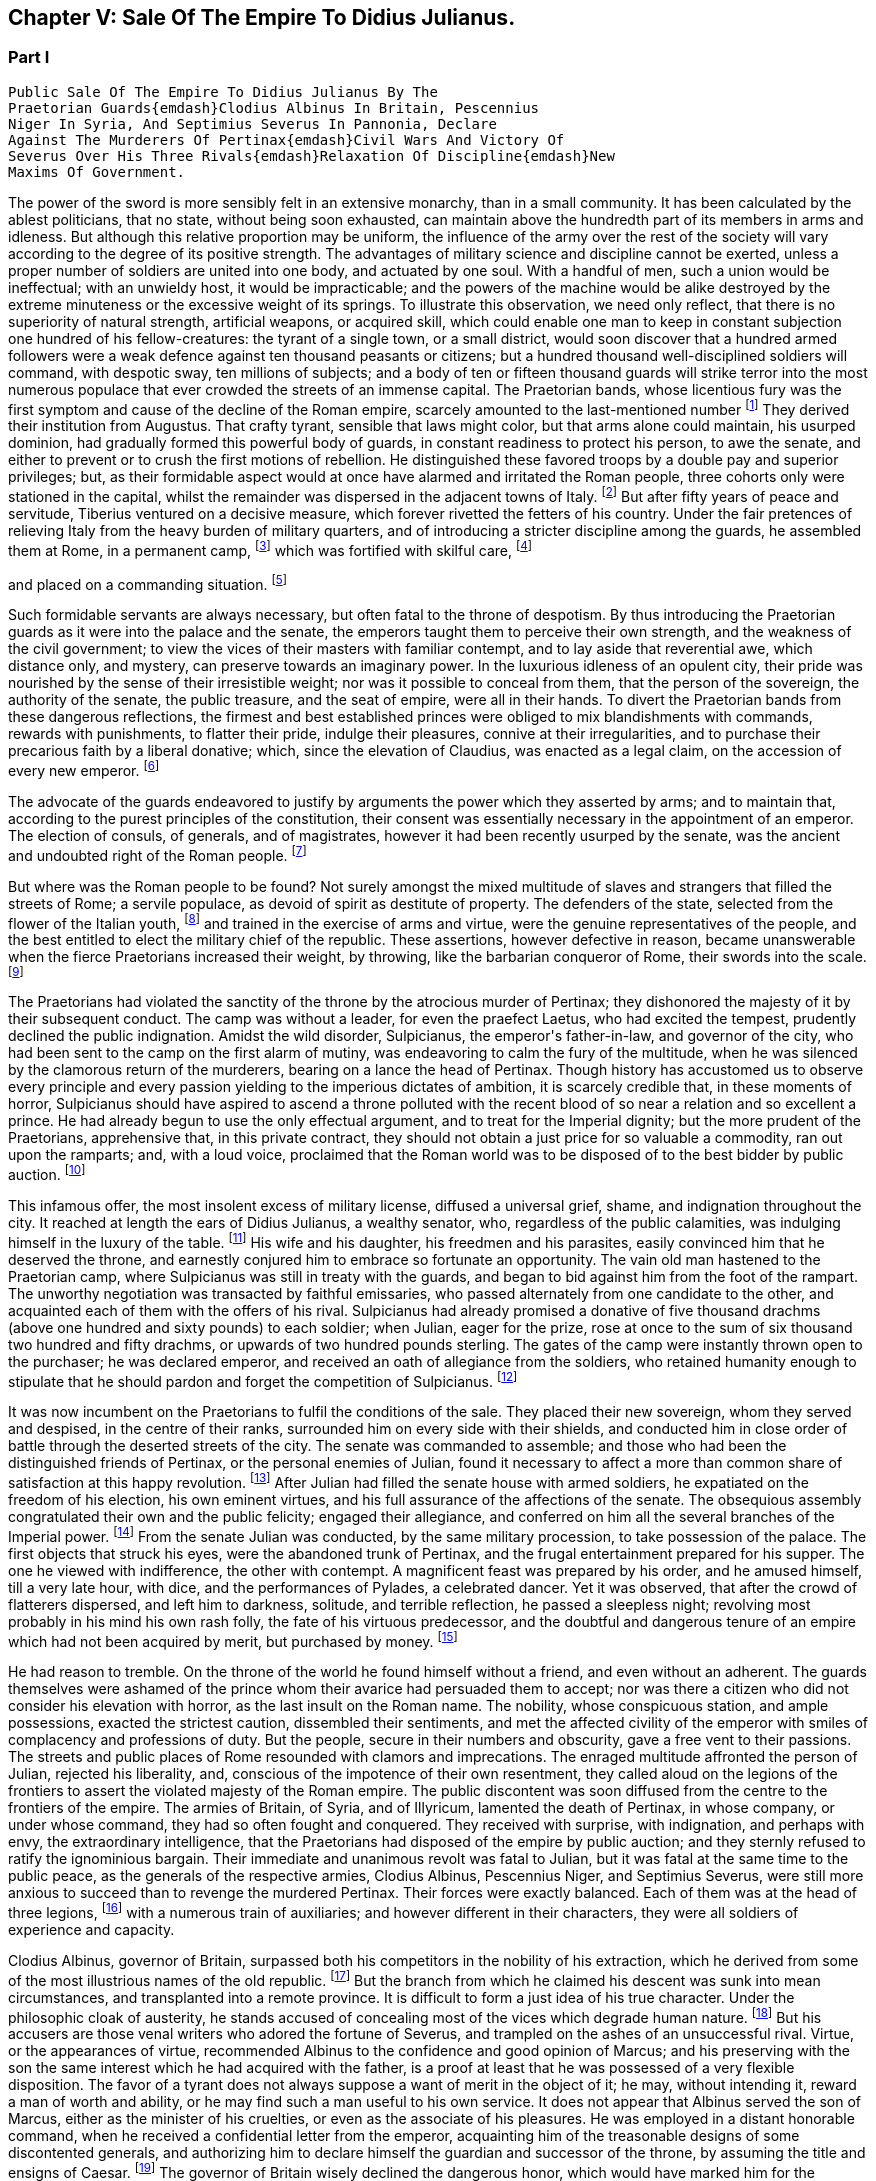 == Chapter V: Sale Of The Empire To Didius Julianus.


=== Part I

     Public Sale Of The Empire To Didius Julianus By The
     Praetorian Guards{emdash}Clodius Albinus In Britain, Pescennius
     Niger In Syria, And Septimius Severus In Pannonia, Declare
     Against The Murderers Of Pertinax{emdash}Civil Wars And Victory Of
     Severus Over His Three Rivals{emdash}Relaxation Of Discipline{emdash}New
     Maxims Of Government.

The power of the sword is more sensibly felt in an extensive monarchy,
than in a small community. It has been calculated by the ablest
politicians, that no state, without being soon exhausted, can maintain
above the hundredth part of its members in arms and idleness. But
although this relative proportion may be uniform, the influence of the
army over the rest of the society will vary according to the degree of
its positive strength. The advantages of military science and discipline
cannot be exerted, unless a proper number of soldiers are united into
one body, and actuated by one soul. With a handful of men, such a union
would be ineffectual; with an unwieldy host, it would be impracticable;
and the powers of the machine would be alike destroyed by the extreme
minuteness or the excessive weight of its springs. To illustrate this
observation, we need only reflect, that there is no superiority of
natural strength, artificial weapons, or acquired skill, which could
enable one man to keep in constant subjection one hundred of his
fellow-creatures: the tyrant of a single town, or a small district,
would soon discover that a hundred armed followers were a weak defence
against ten thousand peasants or citizens; but a hundred thousand
well-disciplined soldiers will command, with despotic sway, ten millions
of subjects; and a body of ten or fifteen thousand guards will strike
terror into the most numerous populace that ever crowded the streets of
an immense capital. The Praetorian bands, whose licentious fury was the
first symptom and cause of the decline of the Roman empire, scarcely
amounted to the last-mentioned number footnote:[They were originally nine or ten thousand men, (for Tacitus
and son are not agreed upon the subject,) divided into as many cohorts.
Vitellius increased them to sixteen thousand, and as far as we can learn
from inscriptions, they never afterwards sunk much below that number.
See Lipsius de magnitudine Romana, i. 4.]
They derived their institution
from Augustus. That crafty tyrant, sensible that laws might color, but
that arms alone could maintain, his usurped dominion, had gradually
formed this powerful body of guards, in constant readiness to protect
his person, to awe the senate, and either to prevent or to crush the
first motions of rebellion. He distinguished these favored troops by
a double pay and superior privileges; but, as their formidable aspect
would at once have alarmed and irritated the Roman people, three cohorts
only were stationed in the capital, whilst the remainder was dispersed
in the adjacent towns of Italy. footnote:[Sueton. in August. c. 49.]
But after fifty years of peace
and servitude, Tiberius ventured on a decisive measure, which forever
rivetted the fetters of his country. Under the fair pretences of
relieving Italy from the heavy burden of military quarters, and of
introducing a stricter discipline among the guards, he assembled them at
Rome, in a permanent camp, footnote:[Tacit. Annal. iv. 2. Sueton. in Tiber. c. 37. Dion Cassius,
l. lvii. p. 867.]
which was fortified with skilful care, footnote:[In the civil war between Vitellius and Vespasian, the
Praetorian camp was attacked and defended with all the machines used in
the siege of the best fortified cities. Tacit. Hist. iii. 84.]

and placed on a commanding situation. footnote:[Close to the walls of the city, on the broad summit of the
Quirinal and Viminal hills. See Nardini Roma Antica, p. 174. Donatus de
Roma Antiqua, p. 46. * Note: Not on both these hills: neither Donatus
nor Nardini justify this position. (Whitaker{apos}s Review. p. 13.) At the
northern extremity of this hill (the Viminal) are some considerable
remains of a walled enclosure which bears all the appearance of a Roman
camp, and therefore is generally thought to correspond with the Castra
Praetoria. Cramer{apos}s Italy 390.{emdash}M.]












Such formidable servants are always necessary, but often
fatal to the throne of despotism. By thus introducing the Praetorian
guards as it were into the palace and the senate, the emperors taught
them to perceive their own strength, and the weakness of the civil
government; to view the vices of their masters with familiar contempt,
and to lay aside that reverential awe, which distance only, and mystery,
can preserve towards an imaginary power. In the luxurious idleness of
an opulent city, their pride was nourished by the sense of their
irresistible weight; nor was it possible to conceal from them, that
the person of the sovereign, the authority of the senate, the public
treasure, and the seat of empire, were all in their hands. To divert the
Praetorian bands from these dangerous reflections, the firmest and best
established princes were obliged to mix blandishments with commands,
rewards with punishments, to flatter their pride, indulge their
pleasures, connive at their irregularities, and to purchase their
precarious faith by a liberal donative; which, since the elevation of
Claudius, was enacted as a legal claim, on the accession of every new
emperor. footnote:[Claudius, raised by the soldiers to the empire, was the
first who gave a donative. He gave quina dena, 120l. (Sueton. in Claud.
c. 10: ) when Marcus, with his colleague Lucius Versus, took quiet
possession of the throne, he gave vicena, 160l. to each of the guards.
Hist. August. p. 25, (Dion, l. lxxiii. p. 1231.) We may form some idea
of the amount of these sums, by Hadrian{apos}s complaint that the promotion
of a Caesar had cost him ter millies, two millions and a half sterling.]




The advocate of the guards endeavored to justify by arguments the power
which they asserted by arms; and to maintain that, according to the
purest principles of the constitution, their consent was essentially
necessary in the appointment of an emperor. The election of consuls, of
generals, and of magistrates, however it had been recently usurped by
the senate, was the ancient and undoubted right of the Roman people. footnote:[Cicero de Legibus, iii. 3. The first book of Livy, and the
second of Dionysius of Halicarnassus, show the authority of the people,
even in the election of the kings.]

But where was the Roman people to be found? Not surely amongst the mixed
multitude of slaves and strangers that filled the streets of Rome; a
servile populace, as devoid of spirit as destitute of property. The
defenders of the state, selected from the flower of the Italian youth,
footnote:[They were originally recruited in Latium, Etruria, and the
old colonies, (Tacit. Annal. iv. 5.) The emperor Otho compliments
their vanity with the flattering titles of Italiae, Alumni, Romana were
juventus. Tacit. Hist. i. 84.]
and trained in the exercise of arms and virtue, were the genuine
representatives of the people, and the best entitled to elect the
military chief of the republic. These assertions, however defective in
reason, became unanswerable when the fierce Praetorians increased their
weight, by throwing, like the barbarian conqueror of Rome, their swords
into the scale. footnote:[In the siege of Rome by the Gauls. See Livy, v. 48.
Plutarch. in Camill. p. 143.]








The Praetorians had violated the sanctity of the throne by the atrocious
murder of Pertinax; they dishonored the majesty of it by their
subsequent conduct. The camp was without a leader, for even the praefect
Laetus, who had excited the tempest, prudently declined the public
indignation. Amidst the wild disorder, Sulpicianus, the emperor{apos}s
father-in-law, and governor of the city, who had been sent to the camp
on the first alarm of mutiny, was endeavoring to calm the fury of the
multitude, when he was silenced by the clamorous return of the
murderers, bearing on a lance the head of Pertinax. Though history has
accustomed us to observe every principle and every passion yielding to
the imperious dictates of ambition, it is scarcely credible that, in
these moments of horror, Sulpicianus should have aspired to ascend a
throne polluted with the recent blood of so near a relation and so
excellent a prince. He had already begun to use the only effectual
argument, and to treat for the Imperial dignity; but the more prudent of
the Praetorians, apprehensive that, in this private contract, they
should not obtain a just price for so valuable a commodity, ran out upon
the ramparts; and, with a loud voice, proclaimed that the Roman world
was to be disposed of to the best bidder by public auction. footnote:[Dion, L. lxxiii. p. 1234. Herodian, l. ii. p. 63. Hist.
August p. 60. Though the three historians agree that it was in fact an
auction, Herodian alone affirms that it was proclaimed as such by the
soldiers.]




This infamous offer, the most insolent excess of military license,
diffused a universal grief, shame, and indignation throughout the city.
It reached at length the ears of Didius Julianus, a wealthy senator,
who, regardless of the public calamities, was indulging himself in the
luxury of the table. footnote:[Spartianus softens the most odious parts of the character
and elevation of Julian.]
His wife and his daughter, his freedmen and
his parasites, easily convinced him that he deserved the throne, and
earnestly conjured him to embrace so fortunate an opportunity. The vain
old man hastened to the Praetorian camp, where Sulpicianus was still in
treaty with the guards, and began to bid against him from the foot
of the rampart. The unworthy negotiation was transacted by faithful
emissaries, who passed alternately from one candidate to the other, and
acquainted each of them with the offers of his rival. Sulpicianus had
already promised a donative of five thousand drachms (above one hundred
and sixty pounds) to each soldier; when Julian, eager for the prize,
rose at once to the sum of six thousand two hundred and fifty drachms,
or upwards of two hundred pounds sterling. The gates of the camp were
instantly thrown open to the purchaser; he was declared emperor, and
received an oath of allegiance from the soldiers, who retained humanity
enough to stipulate that he should pardon and forget the competition of
Sulpicianus. footnote:[One of the principal causes of the preference of Julianus
by the soldiers, was the dexterty dexterity with which he reminded them
that Sulpicianus would not fail to revenge on them the death of his
son-in-law. (See Dion, p. 1234, 1234. c. 11. Herod. ii. 6.){emdash}W.]






It was now incumbent on the Praetorians to fulfil the conditions of the
sale. They placed their new sovereign, whom they served and despised,
in the centre of their ranks, surrounded him on every side with their
shields, and conducted him in close order of battle through the deserted
streets of the city. The senate was commanded to assemble; and those who
had been the distinguished friends of Pertinax, or the personal enemies
of Julian, found it necessary to affect a more than common share of
satisfaction at this happy revolution. footnote:[Dion Cassius, at that time praetor, had been a personal
enemy to Julian, i. lxxiii. p. 1235.]
After Julian had filled the
senate house with armed soldiers, he expatiated on the freedom of
his election, his own eminent virtues, and his full assurance of the
affections of the senate. The obsequious assembly congratulated their
own and the public felicity; engaged their allegiance, and conferred on
him all the several branches of the Imperial power. footnote:[Hist. August. p. 61. We learn from thence one curious
circumstance, that the new emperor, whatever had been his birth, was
immediately aggregated to the number of patrician families. Note: A new
fragment of Dion shows some shrewdness in the character of Julian. When
the senate voted him a golden statue, he preferred one of brass, as more
lasting. He {ldquo}had always observed,{rdquo} he said, {ldquo}that the statues of former
emperors were soon destroyed. Those of brass alone remained.{rdquo} The
indignant historian adds that he was wrong. The virtue of sovereigns
alone preserves their images: the brazen statue of Julian was broken to
pieces at his death. Mai. Fragm. Vatican. p. 226.{emdash}M.]
From the
senate Julian was conducted, by the same military procession, to take
possession of the palace. The first objects that struck his eyes, were
the abandoned trunk of Pertinax, and the frugal entertainment prepared
for his supper. The one he viewed with indifference, the other with
contempt. A magnificent feast was prepared by his order, and he amused
himself, till a very late hour, with dice, and the performances of
Pylades, a celebrated dancer. Yet it was observed, that after the
crowd of flatterers dispersed, and left him to darkness, solitude,
and terrible reflection, he passed a sleepless night; revolving most
probably in his mind his own rash folly, the fate of his virtuous
predecessor, and the doubtful and dangerous tenure of an empire which
had not been acquired by merit, but purchased by money. footnote:[Dion, l. lxxiii. p. 1235. Hist. August. p. 61. I have
endeavored to blend into one consistent story the seeming contradictions
of the two writers. * Note: The contradiction as M. Guizot observed, is
irreconcilable. He quotes both passages: in one Julianus is represented
as a miser, in the other as a voluptuary. In the one he refuses to eat
till the body of Pertinax has been buried; in the other he gluts himself
with every luxury almost in the sight of his headless remains.{emdash}M.]








He had reason to tremble. On the throne of the world he found himself
without a friend, and even without an adherent. The guards themselves
were ashamed of the prince whom their avarice had persuaded them to
accept; nor was there a citizen who did not consider his elevation
with horror, as the last insult on the Roman name. The nobility, whose
conspicuous station, and ample possessions, exacted the strictest
caution, dissembled their sentiments, and met the affected civility of
the emperor with smiles of complacency and professions of duty. But the
people, secure in their numbers and obscurity, gave a free vent to their
passions. The streets and public places of Rome resounded with clamors
and imprecations. The enraged multitude affronted the person of Julian,
rejected his liberality, and, conscious of the impotence of their own
resentment, they called aloud on the legions of the frontiers to assert
the violated majesty of the Roman empire. The public discontent was soon
diffused from the centre to the frontiers of the empire. The armies of
Britain, of Syria, and of Illyricum, lamented the death of Pertinax,
in whose company, or under whose command, they had so often fought and
conquered. They received with surprise, with indignation, and perhaps
with envy, the extraordinary intelligence, that the Praetorians had
disposed of the empire by public auction; and they sternly refused to
ratify the ignominious bargain. Their immediate and unanimous revolt was
fatal to Julian, but it was fatal at the same time to the public peace,
as the generals of the respective armies, Clodius Albinus, Pescennius
Niger, and Septimius Severus, were still more anxious to succeed than to
revenge the murdered Pertinax. Their forces were exactly balanced. Each
of them was at the head of three legions, footnote:[Dion, l. lxxiii. p. 1235.]
with a numerous train of
auxiliaries; and however different in their characters, they were all
soldiers of experience and capacity.



Clodius Albinus, governor of Britain, surpassed both his competitors in
the nobility of his extraction, which he derived from some of the most
illustrious names of the old republic. footnote:[The Posthumian and the Ce{apos}onian; the former of whom was
raised to the consulship in the fifth year after its institution.]
But the branch from which he
claimed his descent was sunk into mean circumstances, and transplanted
into a remote province. It is difficult to form a just idea of his true
character. Under the philosophic cloak of austerity, he stands accused
of concealing most of the vices which degrade human nature. footnote:[Spartianus, in his undigested collections, mixes up all
the virtues and all the vices that enter into the human composition, and
bestows them on the same object. Such, indeed are many of the characters
in the Augustan History.]
But his
accusers are those venal writers who adored the fortune of Severus,
and trampled on the ashes of an unsuccessful rival. Virtue, or the
appearances of virtue, recommended Albinus to the confidence and good
opinion of Marcus; and his preserving with the son the same interest
which he had acquired with the father, is a proof at least that he was
possessed of a very flexible disposition. The favor of a tyrant does
not always suppose a want of merit in the object of it; he may, without
intending it, reward a man of worth and ability, or he may find such a
man useful to his own service. It does not appear that Albinus served
the son of Marcus, either as the minister of his cruelties, or even as
the associate of his pleasures. He was employed in a distant honorable
command, when he received a confidential letter from the emperor,
acquainting him of the treasonable designs of some discontented
generals, and authorizing him to declare himself the guardian and
successor of the throne, by assuming the title and ensigns of Caesar.
footnote:[Hist. August. p. 80, 84.]
The governor of Britain wisely declined the dangerous honor,
which would have marked him for the jealousy, or involved him in the
approaching ruin, of Commodus. He courted power by nobler, or, at
least, by more specious arts. On a premature report of the death of
the emperor, he assembled his troops; and, in an eloquent discourse,
deplored the inevitable mischiefs of despotism, described the happiness
and glory which their ancestors had enjoyed under the consular
government, and declared his firm resolution to reinstate the senate and
people in their legal authority. This popular harangue was answered by
the loud acclamations of the British legions, and received at Rome with
a secret murmur of applause. Safe in the possession of his little world,
and in the command of an army less distinguished indeed for discipline
than for numbers and valor, footnote:[Pertinax, who governed Britain a few years before, had
been left for dead, in a mutiny of the soldiers. Hist. August. p 54.
Yet they loved and regretted him; admirantibus eam virtutem cui
irascebantur.]
Albinus braved the menaces of Commodus,
maintained towards Pertinax a stately ambiguous reserve, and instantly
declared against the usurpation of Julian. The convulsions of the
capital added new weight to his sentiments, or rather to his professions
of patriotism. A regard to decency induced him to decline the lofty
titles of Augustus and Emperor; and he imitated perhaps the example of
Galba, who, on a similar occasion, had styled himself the Lieutenant of
the senate and people. footnote:[Sueton. in Galb. c. 10.]












Personal merit alone had raised Pescennius Niger, from an obscure birth
and station, to the government of Syria; a lucrative and important
command, which in times of civil confusion gave him a near prospect of
the throne. Yet his parts seem to have been better suited to the second
than to the first rank; he was an unequal rival, though he might have
approved himself an excellent lieutenant, to Severus, who afterwards
displayed the greatness of his mind by adopting several useful
institutions from a vanquished enemy. footnote:[Hist. August. p. 76.]
In his government Niger
acquired the esteem of the soldiers and the love of the provincials. His
rigid discipline fortified the valor and confirmed the obedience of the
former, whilst the voluptuous Syrians were less delighted with the mild
firmness of his administration, than with the affability of his manners,
and the apparent pleasure with which he attended their frequent and
pompous festivals. footnote:[Herod. l. ii. p. 68. The Chronicle of John Malala, of
Antioch, shows the zealous attachment of his countrymen to these
festivals, which at once gratified their superstition, and their love of
pleasure.]
As soon as the intelligence of the atrocious
murder of Pertinax had reached Antioch, the wishes of Asia invited Niger
to assume the Imperial purple and revenge his death. The legions of the
eastern frontier embraced his cause; the opulent but unarmed provinces,
from the frontiers of Aethiopia footnote:[A king of Thebes, in Egypt, is mentioned, in the Augustan
History, as an ally, and, indeed, as a personal friend of Niger. If
Spartianus is not, as I strongly suspect, mistaken, he has brought to
light a dynasty of tributary princes totally unknown to history.]
to the Hadriatic, cheerfully
submitted to his power; and the kings beyond the Tigris and the
Euphrates congratulated his election, and offered him their homage and
services. The mind of Niger was not capable of receiving this sudden
tide of fortune: he flattered himself that his accession would be
undisturbed by competition and unstained by civil blood; and whilst he
enjoyed the vain pomp of triumph, he neglected to secure the means of
victory. Instead of entering into an effectual negotiation with the
powerful armies of the West, whose resolution might decide, or at least
must balance, the mighty contest; instead of advancing without delay
towards Rome and Italy, where his presence was impatiently expected, footnote:[Dion, l. lxxiii. p. 1238. Herod. l. ii. p. 67. A verse in
every one{apos}s mouth at that time, seems to express the general opinion of
the three rivals; Optimus est Niger, (Fuscus, which preserves the
quantity.{emdash}M.]

Niger trifled away in the luxury of Antioch those irretrievable moments
which were diligently improved by the decisive activity of Severus. footnote:[Herodian, l. ii. p. 71.]







bonus After, pessimus Albus. Hist. August. p. 75.]



The country of Pannonia and Dalmatia, which occupied the space between
the Danube and the Hadriatic, was one of the last and most difficult
conquests of the Romans. In the defence of national freedom, two hundred
thousand of these barbarians had once appeared in the field, alarmed
the declining age of Augustus, and exercised the vigilant prudence
of Tiberius at the head of the collected force of the empire. footnote:[See an account of that memorable war in Velleius
Paterculus, is 110, &c., who served in the army of Tiberius.]
The
Pannonians yielded at length to the arms and institutions of Rome. Their
recent subjection, however, the neighborhood, and even the mixture, of
the unconquered tribes, and perhaps the climate, adapted, as it has
been observed, to the production of great bodies and slow minds, footnote:[Such is the reflection of Herodian, l. ii. p. 74. Will the
modern Austrians allow the influence?]

all contributed to preserve some remains of their original ferocity, and
under the tame and uniform countenance of Roman provincials, the hardy
features of the natives were still to be discerned. Their warlike youth
afforded an inexhaustible supply of recruits to the legions stationed on
the banks of the Danube, and which, from a perpetual warfare against the
Germans and Sarmazans, were deservedly esteemed the best troops in the
service.





The Pannonian army was at this time commanded by Septimius Severus,
a native of Africa, who, in the gradual ascent of private honors, had
concealed his daring ambition, which was never diverted from its steady
course by the allurements of pleasure, the apprehension of danger,
or the feelings of humanity. footnote:[In the letter to Albinus, already mentioned, Commodus
accuses Severus, as one of the ambitious generals who censured his
conduct, and wished to occupy his place. Hist. August. p. 80.]
On the first news of the murder of
Pertinax, he assembled his troops, painted in the most lively colors
the crime, the insolence, and the weakness of the Praetorian guards,
and animated the legions to arms and to revenge. He concluded (and the
peroration was thought extremely eloquent) with promising every soldier
about four hundred pounds; an honorable donative, double in value to
the infamous bribe with which Julian had purchased the empire. footnote:[Pannonia was too poor to supply such a sum. It was
probably promised in the camp, and paid at Rome, after the victory. In
fixing the sum, I have adopted the conjecture of Casaubon. See Hist.
August. p. 66. Comment. p. 115.]
The
acclamations of the army immediately saluted Severus with the names of
Augustus, Pertinax, and Emperor; and he thus attained the lofty station
to which he was invited, by conscious merit and a long train of dreams
and omens, the fruitful offsprings either of his superstition or policy.
footnote:[Herodian, l. ii. p. 78. Severus was declared emperor on
the banks of the Danube, either at Carnuntum, according to Spartianus,
(Hist. August. p. 65,) or else at Sabaria, according to Victor. Mr.
Hume, in supposing that the birth and dignity of Severus were too
much inferior to the Imperial crown, and that he marched into Italy
as general only, has not considered this transaction with his usual
accuracy, (Essay on the original contract.) * Note: Carnuntum, opposite
to the mouth of the Morava: its position is doubtful, either Petronel or
Haimburg. A little intermediate village seems to indicate by its name
(Altenburg) the site of an old town. D{apos}Anville Geogr. Anc. Sabaria, now
Sarvar.{emdash}G. Compare note 37.{emdash}M.]








The new candidate for empire saw and improved the peculiar advantage of
his situation. His province extended to the Julian Alps, which gave an
easy access into Italy; and he remembered the saying of Augustus, That
a Pannonian army might in ten days appear in sight of Rome. footnote:[Velleius Paterculus, l. ii. c. 3. We must reckon the march
from the nearest verge of Pannonia, and extend the sight of the city as
far as two hundred miles.]
By
a celerity proportioned to the greatness of the occasion, he might
reasonably hope to revenge Pertinax, punish Julian, and receive the
homage of the senate and people, as their lawful emperor, before his
competitors, separated from Italy by an immense tract of sea and land,
were apprised of his success, or even of his election. During the whole
expedition, he scarcely allowed himself any moments for sleep or food;
marching on foot, and in complete armor, at the head of his columns,
he insinuated himself into the confidence and affection of his troops,
pressed their diligence, revived their spirits, animated their hopes,
and was well satisfied to share the hardships of the meanest soldier,
whilst he kept in view the infinite superiority of his reward.



The wretched Julian had expected, and thought himself prepared, to
dispute the empire with the governor of Syria; but in the invincible and
rapid approach of the Pannonian legions, he saw his inevitable ruin. The
hasty arrival of every messenger increased his just apprehensions. He
was successively informed, that Severus had passed the Alps; that the
Italian cities, unwilling or unable to oppose his progress, had received
him with the warmest professions of joy and duty; that the important
place of Ravenna had surrendered without resistance, and that the
Hadriatic fleet was in the hands of the conqueror. The enemy was now
within two hundred and fifty miles of Rome; and every moment diminished
the narrow span of life and empire allotted to Julian.

He attempted, however, to prevent, or at least to protract, his ruin.
He implored the venal faith of the Praetorians, filled the city with
unavailing preparations for war, drew lines round the suburbs, and
even strengthened the fortifications of the palace; as if those last
intrenchments could be defended, without hope of relief, against a
victorious invader. Fear and shame prevented the guards from deserting
his standard; but they trembled at the name of the Pannonian legions,
commanded by an experienced general, and accustomed to vanquish the
barbarians on the frozen Danube. footnote:[This is not a puerile figure of rhetoric, but an allusion
to a real fact recorded by Dion, l. lxxi. p. 1181. It probably happened
more than once.]
They quitted, with a sigh, the
pleasures of the baths and theatres, to put on arms, whose use they had
almost forgotten, and beneath the weight of which they were oppressed.
The unpractised elephants, whose uncouth appearance, it was hoped, would
strike terror into the army of the north, threw their unskilful riders;
and the awkward evolutions of the marines, drawn from the fleet of
Misenum, were an object of ridicule to the populace; whilst the senate
enjoyed, with secret pleasure, the distress and weakness of the usurper.
footnote:[Dion, l. lxxiii. p. 1233. Herodian, l. ii. p. 81. There
is no surer proof of the military skill of the Romans, than their first
surmounting the idle terror, and afterwards disdaining the dangerous
use, of elephants in war. Note: These elephants were kept for
processions, perhaps for the games. Se Herod. in loc.{emdash}M.]






Every motion of Julian betrayed his trembling perplexity. He insisted
that Severus should be declared a public enemy by the senate. He
entreated that the Pannonian general might be associated to the empire.
He sent public ambassadors of consular rank to negotiate with his rival;
he despatched private assassins to take away his life. He designed that
the Vestal virgins, and all the colleges of priests, in their sacerdotal
habits, and bearing before them the sacred pledges of the Roman
religion, should advance in solemn procession to meet the Pannonian
legions; and, at the same time, he vainly tried to interrogate, or to
appease, the fates, by magic ceremonies and unlawful sacrifices. footnote:[Hist. August. p. 62, 63. * Note: Quae ad speculum dicunt
fieri in quo pueri praeligatis oculis, incantate..., respicere dicuntur.
* * * Tuncque puer vidisse dicitur et adventun Severi et Juliani
decessionem. This seems to have been a practice somewhat similar to that
of which our recent Egyptian travellers relate such extraordinary
circumstances. See also Apulius, Orat. de Magia.{emdash}M.]







Chapter V: Sale Of The Empire To Didius Julianus.


=== Part II

Severus, who dreaded neither his arms nor his enchantments, guarded
himself from the only danger of secret conspiracy, by the faithful
attendance of six hundred chosen men, who never quitted his person or
their cuirasses, either by night or by day, during the whole march.
Advancing with a steady and rapid course, he passed, without difficulty,
the defiles of the Apennine, received into his party the troops and
ambassadors sent to retard his progress, and made a short halt at
Interamnia, about seventy miles from Rome. His victory was already
secure, but the despair of the Praetorians might have rendered it
bloody; and Severus had the laudable ambition of ascending the throne
without drawing the sword. footnote:[Victor and Eutropius, viii. 17, mention a combat near the
Milvian bridge, the Ponte Molle, unknown to the better and more ancient
writers.]
His emissaries, dispersed in the capital,
assured the guards, that provided they would abandon their worthless
prince, and the perpetrators of the murder of Pertinax, to the justice
of the conqueror, he would no longer consider that melancholy event as
the act of the whole body. The faithless Praetorians, whose resistance
was supported only by sullen obstinacy, gladly complied with the easy
conditions, seized the greatest part of the assassins, and signified
to the senate, that they no longer defended the cause of Julian. That
assembly, convoked by the consul, unanimously acknowledged Severus as
lawful emperor, decreed divine honors to Pertinax, and pronounced a
sentence of deposition and death against his unfortunate successor.
Julian was conducted into a private apartment of the baths of the
palace, and beheaded as a common criminal, after having purchased, with
an immense treasure, an anxious and precarious reign of only sixty-six
days. footnote:[Dion, l. lxxiii. p. 1240. Herodian, l. ii. p. 83. Hist.
August. p. 63.]
The almost incredible expedition of Severus, who, in so short
a space of time, conducted a numerous army from the banks of the Danube
to those of the Tyber, proves at once the plenty of provisions produced
by agriculture and commerce, the goodness of the roads, the discipline
of the legions, and the indolent, subdued temper of the provinces. footnote:[From these sixty-six days, we must first deduct sixteen,
as Pertinax was murdered on the 28th of March, and Severus most probably
elected on the 13th of April, (see Hist. August. p. 65, and Tillemont,
Hist. des Empereurs, tom. iii. p. 393, note 7.) We cannot allow less
than ten days after his election, to put a numerous army in motion.
Forty days remain for this rapid march; and as we may compute about
eight hundred miles from Rome to the neighborhood of Vienna, the army of
Severus marched twenty miles every day, without halt or intermission.]









The first cares of Severus were bestowed on two measures the one
dictated by policy, the other by decency; the revenge, and the honors,
due to the memory of Pertinax. Before the new emperor entered Rome, he
issued his commands to the Praetorian guards, directing them to wait his
arrival on a large plain near the city, without arms, but in the habits
of ceremony, in which they were accustomed to attend their sovereign. He
was obeyed by those haughty troops, whose contrition was the effect of
their just terrors. A chosen part of the Illyrian army encompassed them
with levelled spears. Incapable of flight or resistance, they expected
their fate in silent consternation. Severus mounted the tribunal,
sternly reproached them with perfidy and cowardice, dismissed them with
ignominy from the trust which they had betrayed, despoiled them of their
splendid ornaments, and banished them, on pain of death, to the distance
of a hundred miles from the capital. During the transaction, another
detachment had been sent to seize their arms, occupy their camp, and
prevent the hasty consequences of their despair. footnote:[Dion, l. lxxiv. p. 1241. Herodian, l. ii. p. 84.]


The
funeral and consecration of Pertinax was next solemnized with every
circumstance of sad magnificence. footnote:[Dion, (l. lxxiv. p. 1244,) who assisted at the ceremony as
a senator, gives a most pompous description of it.]
The senate, with a melancholy
pleasure, performed the last rites to that excellent prince, whom they
had loved, and still regretted. The concern of his successor was
probably less sincere; he esteemed the virtues of Pertinax, but those
virtues would forever have confined his ambition to a private station.
Severus pronounced his funeral oration with studied eloquence, inward
satisfaction, and well-acted sorrow; and by this pious regard to his
memory, convinced the credulous multitude, that he alone was worthy to
supply his place. Sensible, however, that arms, not ceremonies, must
assert his claim to the empire, he left Rome at the end of thirty days,
and without suffering himself to be elated by this easy victory,
prepared to encounter his more formidable rivals.



The uncommon abilities and fortune of Severus have induced an elegant
historian to compare him with the first and greatest of the Caesars.
footnote:[Herodian, l. iii. p. 112]
The parallel is, at least, imperfect. Where shall we find, in the
character of Severus, the commanding superiority of soul, the generous
clemency, and the various genius, which could reconcile and unite the
love of pleasure, the thirst of knowledge, and the fire of ambition?
footnote:[Though it is not, most assuredly, the intention of Lucan
to exalt the character of Caesar, yet the idea he gives of that hero,
in the tenth book of the Pharsalia, where he describes him, at the same
time, making love to Cleopatra, sustaining a siege against the power of
Egypt, and conversing with the sages of the country, is, in reality, the
noblest panegyric. * Note: Lord Byron wrote, no doubt, from a
reminiscence of that passage{emdash}"It is possible to be a very great man,
and to be still very inferior to Julius Caesar, the most complete
character, so Lord Bacon thought, of all antiquity. Nature seems
incapable of such extraordinary combinations as composed his versatile
capacity, which was the wonder even of the Romans themselves. The first
general; the only triumphant politician; inferior to none in point of
eloquence; comparable to any in the attainments of wisdom, in an age
made up of the greatest commanders, statesmen, orators, and
philosophers, that ever appeared in the world; an author who composed a
perfect specimen of military annals in his travelling carriage; at one
time in a controversy with Cato, at another writing a treatise on
punuing, and collecting a set of good sayings; fighting and making love
at the same moment, and willing to abandon both his empire and his
mistress for a sight of the fountains of the Nile. Such did Julius
Caesar appear to his contemporaries, and to those of the subsequent ages
who were the most inclined to deplore and execrate his fatal genius.{rdquo}
Note 47 to Canto iv. of Childe Harold.{emdash}M.]
In one instance only, they may be compared, with some degree of
propriety, in the celerity of their motions, and their civil victories.
In less than four years, footnote:[Reckoning from his election, April 13, 193, to the death
of Albinus, February 19, 197. See Tillemont{apos}s Chronology.]
Severus subdued the riches of the East, and
the valor of the West. He vanquished two competitors of reputation
and ability, and defeated numerous armies, provided with weapons and
discipline equal to his own. In that age, the art of fortification,
and the principles of tactics, were well understood by all the Roman
generals; and the constant superiority of Severus was that of an artist,
who uses the same instruments with more skill and industry than his
rivals. I shall not, however, enter into a minute narrative of these
military operations; but as the two civil wars against Niger and against
Albinus were almost the same in their conduct, event, and consequences,
I shall collect into one point of view the most striking circumstances,
tending to develop the character of the conqueror and the state of the
empire.







Falsehood and insincerity, unsuitable as they seem to the dignity of
public transactions, offend us with a less degrading idea of meanness,
than when they are found in the intercourse of private life. In the
latter, they discover a want of courage; in the other, only a defect of
power: and, as it is impossible for the most able statesmen to subdue
millions of followers and enemies by their own personal strength, the
world, under the name of policy, seems to have granted them a very
liberal indulgence of craft and dissimulation. Yet the arts of Severus
cannot be justified by the most ample privileges of state reason. He
promised only to betray, he flattered only to ruin; and however he
might occasionally bind himself by oaths and treaties, his conscience,
obsequious to his interest, always released him from the inconvenient
obligation. footnote:[Herodian, l. ii. p. 85.]




If his two competitors, reconciled by their common danger, had advanced
upon him without delay, perhaps Severus would have sunk under their
united effort. Had they even attacked him, at the same time, with
separate views and separate armies, the contest might have been long and
doubtful. But they fell, singly and successively, an easy prey to the
arts as well as arms of their subtle enemy, lulled into security by the
moderation of his professions, and overwhelmed by the rapidity of his
action. He first marched against Niger, whose reputation and power he
the most dreaded: but he declined any hostile declarations, suppressed
the name of his antagonist, and only signified to the senate and people
his intention of regulating the eastern provinces. In private, he spoke
of Niger, his old friend and intended successor, footnote:[Whilst Severus was very dangerously ill, it was
industriously given out, that he intended to appoint Niger and Albinus
his successors. As he could not be sincere with respect to both, he
might not be so with regard to either. Yet Severus carried his hypocrisy
so far, as to profess that intention in the memoirs of his own life.]
with the most
affectionate regard, and highly applauded his generous design of
revenging the murder of Pertinax. To punish the vile usurper of the
throne, was the duty of every Roman general. To persevere in arms, and
to resist a lawful emperor, acknowledged by the senate, would alone
render him criminal. footnote:[Hist. August. p. 65.]
The sons of Niger had fallen into his hands
among the children of the provincial governors, detained at Rome as
pledges for the loyalty of their parents. footnote:[This practice, invented by Commodus, proved very useful
to Severus. He found at Rome the children of many of the principal
adherents of his rivals; and he employed them more than once to
intimidate, or seduce, the parents.]
As long as the power of
Niger inspired terror, or even respect, they were educated with the most
tender care, with the children of Severus himself; but they were
soon involved in their father{apos}s ruin, and removed first by exile, and
afterwards by death, from the eye of public compassion. footnote:[Herodian, l. iii. p. 95. Hist. August. p. 67, 68.]










Whilst Severus was engaged in his eastern war, he had reason to
apprehend that the governor of Britain might pass the sea and the
Alps, occupy the vacant seat of empire, and oppose his return with
the authority of the senate and the forces of the West. The ambiguous
conduct of Albinus, in not assuming the Imperial title, left room for
negotiation. Forgetting, at once, his professions of patriotism, and the
jealousy of sovereign power, he accepted the precarious rank of Caesar,
as a reward for his fatal neutrality. Till the first contest was
decided, Severus treated the man, whom he had doomed to destruction,
with every mark of esteem and regard. Even in the letter, in which he
announced his victory over Niger, he styles Albinus the brother of his
soul and empire, sends him the affectionate salutations of his wife
Julia, and his young family, and entreats him to preserve the armies and
the republic faithful to their common interest. The messengers charged
with this letter were instructed to accost the Caesar with respect, to
desire a private audience, and to plunge their daggers into his heart.
footnote:[Hist. August. p. 84. Spartianus has inserted this curious
letter at full length.]
The conspiracy was discovered, and the too credulous Albinus,
at length, passed over to the continent, and prepared for an unequal
contest with his rival, who rushed upon him at the head of a veteran and
victorious army.



The military labors of Severus seem inadequate to the importance of his
conquests. Two engagements, footnote:[There were three actions; one near Cyzicus, on the
Hellespont, one near Nice, in Bithynia, the third near the Issus, in
Cilicia, where Alexander conquered Darius. (Dion, lxiv. c. 6.
Herodian, iii. 2, 4.){emdash}W Herodian represents the second battle as of
less importance than Dion{emdash}M.]
the one near the Hellespont, the other
in the narrow defiles of Cilicia, decided the fate of his Syrian
competitor; and the troops of Europe asserted their usual ascendant
over the effeminate natives of Asia. footnote:[Consult the third book of Herodian, and the seventy-fourth
book of Dion Cassius.]
The battle of Lyons, where one
hundred and fifty thousand Romans footnote:[Dion, l. lxxv. p. 1260.]
were engaged, was equally fatal to
Albinus. The valor of the British army maintained, indeed, a sharp and
doubtful contest, with the hardy discipline of the Illyrian legions. The
fame and person of Severus appeared, during a few moments, irrecoverably
lost, till that warlike prince rallied his fainting troops, and led them
on to a decisive victory. footnote:[Dion, l. lxxv. p. 1261. Herodian, l. iii. p. 110. Hist.
August. p. 68. The battle was fought in the plain of Trevoux, three
or four leagues from Lyons. See Tillemont, tom. iii. p. 406, note 18.]
The war was finished by that memorable
day. footnote:[According to Herodian, it was his lieutenant Laetus who
led back the troops to the battle, and gained the day, which Severus
had almost lost. Dion also attributes to Laetus a great share in the
victory. Severus afterwards put him to death, either from fear or
jealousy.{emdash}W. and G. Wenck and M. Guizot have not given the real
statement of Herodian or of Dion. According to the former, Laetus
appeared with his own army entire, which he was suspected of having
designedly kept disengaged when the battle was still doudtful, or rather
after the rout of severus. Dion says that he did not move till Severus
had won the victory.{emdash}M.]












The civil wars of modern Europe have been distinguished, not only by
the fierce animosity, but likewise by the obstinate perseverance, of
the contending factions. They have generally been justified by some
principle, or, at least, colored by some pretext, of religion, freedom,
or loyalty. The leaders were nobles of independent property and
hereditary influence. The troops fought like men interested in the
decision of the quarrel; and as military spirit and party zeal were
strongly diffused throughout the whole community, a vanquished chief was
immediately supplied with new adherents, eager to shed their blood in
the same cause. But the Romans, after the fall of the republic,
combated only for the choice of masters. Under the standard of a popular
candidate for empire, a few enlisted from affection, some from fear,
many from interest, none from principle. The legions, uninflamed by
party zeal, were allured into civil war by liberal donatives, and
still more liberal promises. A defeat, by disabling the chief from the
performance of his engagements, dissolved the mercenary allegiance of
his followers, and left them to consult their own safety by a timely
desertion of an unsuccessful cause. It was of little moment to the
provinces, under whose name they were oppressed or governed; they were
driven by the impulsion of the present power, and as soon as that power
yielded to a superior force, they hastened to implore the clemency of
the conqueror, who, as he had an immense debt to discharge, was obliged
to sacrifice the most guilty countries to the avarice of his soldiers.
In the vast extent of the Roman empire, there were few fortified cities
capable of protecting a routed army; nor was there any person, or
family, or order of men, whose natural interest, unsupported by the
powers of government, was capable of restoring the cause of a sinking
party. footnote:[Montesquieu, Considerations sur la Grandeur et la
Decadence des Romains, c. xiii.]




Yet, in the contest between Niger and Severus, a single city deserves an
honorable exception. As Byzantium was one of the greatest passages from
Europe into Asia, it had been provided with a strong garrison, and
a fleet of five hundred vessels was anchored in the harbor. footnote:[Most of these, as may be supposed, were small open
vessels; some, however, were galleys of two, and a few of three ranks
of oars.]
The
impetuosity of Severus disappointed this prudent scheme of defence; he
left to his generals the siege of Byzantium, forced the less guarded
passage of the Hellespont, and, impatient of a meaner enemy, pressed
forward to encounter his rival. Byzantium, attacked by a numerous and
increasing army, and afterwards by the whole naval power of the empire,
sustained a siege of three years, and remained faithful to the name and
memory of Niger. The citizens and soldiers (we know not from what cause)
were animated with equal fury; several of the principal officers
of Niger, who despaired of, or who disdained, a pardon, had thrown
themselves into this last refuge: the fortifications were esteemed
impregnable, and, in the defence of the place, a celebrated engineer
displayed all the mechanic powers known to the ancients. footnote:[The engineer{apos}s name was Priscus. His skill saved
his life, and he was taken into the service of the conqueror. For the
particular facts of the siege, consult Dion Cassius (l. lxxv. p. 1251)
and Herodian, (l. iii. p. 95;) for the theory of it, the fanciful
chevalier de Folard may be looked into. See Polybe, tom. i. p. 76.]
Byzantium,
at length, surrendered to famine. The magistrates and soldiers were put
to the sword, the walls demolished, the privileges suppressed, and the
destined capital of the East subsisted only as an open village, subject
to the insulting jurisdiction of Perinthus. The historian Dion, who had
admired the flourishing, and lamented the desolate, state of Byzantium,
accused the revenge of Severus, for depriving the Roman people of the
strongest bulwark against the barbarians of Pontus and Asia footnote:[Notwithstanding the authority of Spartianus, and
some modern Greeks, we may be assured, from Dion and Herodian, that
Byzantium, many years after the death of Severus, lay in ruins. There is
no contradiction between the relation of Dion and that of Spartianus and
the modern Greeks. Dion does not say that Severus destroyed Byzantium,
but that he deprived it of its franchises and privileges, stripped the
inhabitants of their property, razed the fortifications, and subjected
the city to the jurisdiction of Perinthus. Therefore, when Spartian,
Suidas, Cedrenus, say that Severus and his son Antoninus restored to
Byzantium its rights and franchises, ordered temples to be built, &c.,
this is easily reconciled with the relation of Dion. Perhaps the latter
mentioned it in some of the fragments of his history which have been
lost. As to Herodian, his expressions are evidently exaggerated, and he
has been guilty of so many inaccuracies in the history of Severus, that
we have a right to suppose one in this passage.{emdash}G. from W Wenck and M.
Guizot have omitted to cite Zosimus, who mentions a particular portico
built by Severus, and called, apparently, by his name. Zosim. Hist. ii.
c. xxx. p. 151, 153, edit Heyne.{emdash}M.]
The
truth of this observation was but too well justified in the succeeding
age, when the Gothic fleets covered the Euxine, and passed through the
undefined Bosphorus into the centre of the Mediterranean.







Both Niger and Albinus were discovered and put to death
in their flight from the field of battle. Their fate excited neither
surprise nor compassion. They had staked their lives against the chance
of empire, and suffered what they would have inflicted; nor did Severus
claim the arrogant superiority of suffering his rivals to live in a
private station. But his unforgiving temper, stimulated by avarice,
indulged a spirit of revenge, where there was no room for apprehension.
The most considerable of the provincials, who, without any dislike to
the fortunate candidate, had obeyed the governor under whose authority
they were accidentally placed, were punished by death, exile, and
especially by the confiscation of their estates. Many cities of the
East were stripped of their ancient honors, and obliged to pay, into the
treasury of Severus, four times the amount of the sums contributed by
them for the service of Niger. footnote:[Dion, l. lxxiv. p. 1250.]




Till the final decision of the war, the cruelty of Severus was, in some
measure, restrained by the uncertainty of the event, and his pretended
reverence for the senate. The head of Albinus, accompanied with a
menacing letter, announced to the Romans that he was resolved to spare
none of the adherents of his unfortunate competitors. He was irritated
by the just auspicion that he had never possessed the affections of the
senate, and he concealed his old malevolence under the recent discovery
of some treasonable correspondences. Thirty-five senators, however,
accused of having favored the party of Albinus, he freely pardoned, and,
by his subsequent behavior, endeavored to convince them, that he had
forgotten, as well as forgiven, their supposed offences. But, at the
same time, he condemned forty-one footnote:[Dion, (l. lxxv. p. 1264;) only twenty-nine senators
are mentioned by him, but forty-one are named in the Augustan History,
p. 69, among whom were six of the name of Pescennius. Herodian (l. iii.
p. 115) speaks in general of the cruelties of Severus.]
other senators, whose names
history has recorded; their wives, children, and clients attended them
in death, footnote:[Wenck denies that there is any authority for this massacre
of the wives of the senators. He adds, that only the children and
relatives of Niger and Albinus were put to death. This is true of the
family of Albinus, whose bodies were thrown into the Rhone; those of
Niger, according to Lampridius, were sent into exile, but afterwards put
to death. Among the partisans of Albinus who were put to death were many
women of rank, multae foeminae illustres. Lamprid. in Sever.{emdash}M.]
and the noblest provincials of Spain and Gaul were involved
in the same ruin. footnote:[A new fragment of Dion describes the state of Rome during
this contest. All pretended to be on the side of Severus; but their
secret sentiments were often betrayed by a change of countenance on the
arrival of some sudden report. Some were detected by overacting their
loyalty, Mai. Fragm. Vatican. p. 227 Severus told the senate he would
rather have their hearts than their votes.{emdash}Ibid.{emdash}M.]
Such rigid justice{emdash}for so he termed it{emdash}was, in
the opinion of Severus, the only conduct capable of insuring peace to
the people or stability to the prince; and he condescended slightly to
lament, that to be mild, it was necessary that he should first be cruel.
footnote:[Aurelius Victor.]










The true interest of an absolute monarch generally coincides with that
of his people. Their numbers, their wealth, their order, and their
security, are the best and only foundations of his real greatness; and
were he totally devoid of virtue, prudence might supply its place, and
would dictate the same rule of conduct. Severus considered the Roman
empire as his property, and had no sooner secured the possession, than
he bestowed his care on the cultivation and improvement of so valuable
an acquisition. Salutary laws, executed with inflexible firmness, soon
corrected most of the abuses with which, since the death of Marcus,
every part of the government had been infected. In the administration of
justice, the judgments of the emperor were characterized by attention,
discernment, and impartiality; and whenever he deviated from the strict
line of equity, it was generally in favor of the poor and oppressed;
not so much indeed from any sense of humanity, as from the natural
propensity of a despot to humble the pride of greatness, and to sink
all his subjects to the same common level of absolute dependence.
His expensive taste for building, magnificent shows, and above all
a constant and liberal distribution of corn and provisions, were the
surest means of captivating the affection of the Roman people. footnote:[Dion, l. lxxvi. p. 1272. Hist. August. p. 67. Severus
celebrated the secular games with extraordinary magnificence, and he
left in the public granaries a provision of corn for seven years, at the
rate of 75,000 modii, or about 2500 quarters per day. I am persuaded
that the granaries of Severus were supplied for a long term, but I am
not less persuaded, that policy on one hand, and admiration on the
other, magnified the hoard far beyond its true contents.]
The
misfortunes of civil discord were obliterated. The calm of peace and
prosperity was once more experienced in the provinces; and many cities,
restored by the munificence of Severus, assumed the title of his
colonies, and attested by public monuments their gratitude and
felicity. footnote:[See Spanheim{apos}s treatise of ancient medals, the
inscriptions, and our learned travellers Spon and Wheeler, Shaw, Pocock,
&c, who, in Africa, Greece, and Asia, have found more monuments of
Severus than of any other Roman emperor whatsoever.]
The fame of the Roman arms was revived by that warlike and
successful emperor, footnote:[He carried his victorious arms to Seleucia and Ctesiphon,
the capitals of the Parthian monarchy. I shall have occasion to mention
this war in its proper place.]
and he boasted, with a just pride, that, having
received the empire oppressed with foreign and domestic wars, he left it
established in profound, universal, and honorable peace. footnote:[Etiam in Britannis, was his own just and emphatic
expression Hist. August. 73.]










Although the wounds of civil war appeared completely healed, its mortal
poison still lurked in the vitals of the constitution.

Severus possessed a considerable share of vigor and ability; but the
daring soul of the first Caesar, or the deep policy of Augustus, were
scarcely equal to the task of curbing the insolence of the victorious
legions. By gratitude, by misguided policy, by seeming necessity,
Severus was reduced to relax the nerves of discipline. footnote:[Herodian, l. iii. p. 115. Hist. August. p. 68.]
The vanity
of his soldiers was flattered with the honor of wearing gold rings their
ease was indulged in the permission of living with their wives in the
idleness of quarters. He increased their pay beyond the example
of former times, and taught them to expect, and soon to claim,
extraordinary donatives on every public occasion of danger or festivity.
Elated by success, enervated by luxury, and raised above the level of
subjects by their dangerous privileges, footnote:[Upon the insolence and privileges of the soldier, the 16th
satire, falsely ascribed to Juvenal, may be consulted; the style and
circumstances of it would induce me to believe, that it was composed
under the reign of Severus, or that of his son.]
they soon became incapable
of military fatigue, oppressive to the country, and impatient of a just
subordination. Their officers asserted the superiority of rank by a more
profuse and elegant luxury. There is still extant a letter of Severus,
lamenting the licentious stage of the army, footnote:[Not of the army, but of the troops in Gaul. The contents
of this letter seem to prove that Severus was really anxious to restore
discipline Herodian is the only historian who accuses him of being the
first cause of its relaxation.{emdash}G. from W Spartian mentions his increase
of the pays.{emdash}M.]
and exhorting one of
his generals to begin the necessary reformation from the tribunes
themselves; since, as he justly observes, the officer who has forfeited
the esteem, will never command the obedience, of his soldiers. footnote:[Hist. August. p. 73.]
Had
the emperor pursued the train of reflection, he would have discovered,
that the primary cause of this general corruption might be ascribed, not
indeed to the example, but to the pernicious indulgence, however, of
the commander-in-chief.









The Praetorians, who murdered their emperor and sold the empire, had
received the just punishment of their treason; but the necessary, though
dangerous, institution of guards was soon restored on a new model by
Severus, and increased to four times the ancient number. footnote:[Herodian, l. iii. p. 131.]
Formerly
these troops had been recruited in Italy; and as the adjacent provinces
gradually imbibed the softer manners of Rome, the levies were extended
to Macedonia, Noricum, and Spain. In the room of these elegant troops,
better adapted to the pomp of courts than to the uses of war, it was
established by Severus, that from all the legions of the frontiers, the
soldiers most distinguished for strength, valor, and fidelity, should be
occasionally draughted; and promoted, as an honor and reward, into the
more eligible service of the guards. footnote:[Dion, l. lxxiv. p. 1243.]
By this new institution, the
Italian youth were diverted from the exercise of arms, and the capital
was terrified by the strange aspect and manners of a multitude of
barbarians. But Severus flattered himself, that the legions would
consider these chosen Praetorians as the representatives of the whole
military order; and that the present aid of fifty thousand men, superior
in arms and appointments to any force that could be brought into the
field against them, would forever crush the hopes of rebellion, and
secure the empire to himself and his posterity.





The command of these favored and formidable troops soon became the
first office of the empire. As the government degenerated into military
despotism, the Praetorian Praefect, who in his origin had been a simple
captain of the guards, footnote:[The Praetorian Praefect had never been a simple captain of
the guards; from the first creation of this office, under Augustus,
it possessed great power. That emperor, therefore, decreed that there
should be always two Praetorian Praefects, who could only be taken from
the equestrian order Tiberius first departed from the former clause of
this edict; Alexander Severus violated the second by naming senators
praefects. It appears that it was under Commodus that the Praetorian
Praefects obtained the province of civil jurisdiction. It extended only
to Italy, with the exception of Rome and its district, which was
governed by the Praefectus urbi. As to the control of the finances, and
the levying of taxes, it was not intrusted to them till after the great
change that Constantine I. made in the organization of the empire at
least, I know no passage which assigns it to them before that time; and
Drakenborch, who has treated this question in his Dissertation de
official praefectorum praetorio, vi., does not quote one.{emdash}W.]
was placed not only at the head of the
army, but of the finances, and even of the law. In every department of
administration, he represented the person, and exercised the authority,
of the emperor. The first praefect who enjoyed and abused this immense
power was Plautianus, the favorite minister of Severus. His reign lasted
above ten years, till the marriage of his daughter with the eldest son
of the emperor, which seemed to assure his fortune, proved the occasion
of his ruin. footnote:[One of his most daring and wanton acts of power, was the
castration of a hundred free Romans, some of them married men, and even
fathers of families; merely that his daughter, on her marriage with the
young emperor, might be attended by a train of eunuchs worthy of an
eastern queen. Dion, l. lxxvi. p. 1271.]
The animosities of the palace, by irritating the
ambition and alarming the fears of Plautianus, footnote:[Plautianus was compatriot, relative, and the old friend,
of Severus; he had so completely shut up all access to the emperor, that
the latter was ignorant how far he abused his powers: at length,
being informed of it, he began to limit his authority. The marriage of
Plautilla with Caracalla was unfortunate; and the prince who had been
forced to consent to it, menaced the father and the daughter with death
when he should come to the throne. It was feared, after that, that
Plautianus would avail himself of the power which he still possessed,
against the Imperial family; and Severus caused him to be assassinated
in his presence, upon the pretext of a conspiracy, which Dion considers
fictitious.{emdash}W. This note is not, perhaps, very necessary and does not
contain the whole facts. Dion considers the conspiracy the invention of
Caracalla, by whose command, almost by whose hand, Plautianus was slain
in the presence of Severus.{emdash}M.]
threatened to produce
a revolution, and obliged the emperor, who still loved him, to consent
with reluctance to his death. footnote:[Dion, l. lxxvi. p. 1274.
Herodian, l. iii. p. 122, 129. The grammarian of Alexander seems, as is
not unusual, much better acquainted with this mysterious transaction,
and more assured of the guilt of Plautianus than the Roman senator
ventures to be.]
After the fall of Plautianus, an
eminent lawyer, the celebrated Papinian, was appointed to execute the
motley office of Praetorian Praefect.









Till the reign of Severus, the virtue and even the good sense of the
emperors had been distinguished by their zeal or affected reverence for
the senate, and by a tender regard to the nice frame of civil policy
instituted by Augustus. But the youth of Severus had been trained in the
implicit obedience of camps, and his riper years spent in the despotism
of military command. His haughty and inflexible spirit could not
discover, or would not acknowledge, the advantage of preserving an
intermediate power, however imaginary, between the emperor and the army.
He disdained to profess himself the servant of an assembly that detested
his person and trembled at his frown; he issued his commands, where his
requests would have proved as effectual; assumed the conduct and style
of a sovereign and a conqueror, and exercised, without disguise, the
whole legislative, as well as the executive power.

The victory over the senate was easy and inglorious. Every eye and every
passion were directed to the supreme magistrate, who possessed the arms
and treasure of the state; whilst the senate, neither elected by the
people, nor guarded by military force, nor animated by public spirit,
rested its declining authority on the frail and crumbling basis of
ancient opinion. The fine theory of a republic insensibly vanished, and
made way for the more natural and substantial feelings of monarchy. As
the freedom and honors of Rome were successively communicated to the
provinces, in which the old government had been either unknown, or
was remembered with abhorrence, the tradition of republican maxims was
gradually obliterated. The Greek historians of the age of the Antonines
footnote:[Appian in Prooem.]
observe, with a malicious pleasure, that although the sovereign of
Rome, in compliance with an obsolete prejudice, abstained from the name
of king, he possessed the full measure of regal power. In the reign of
Severus, the senate was filled with polished and eloquent slaves from
the eastern provinces, who justified personal flattery by speculative
principles of servitude. These new advocates of prerogative were heard
with pleasure by the court, and with patience by the people, when
they inculcated the duty of passive obedience, and descanted on the
inevitable mischiefs of freedom. The lawyers and historians concurred
in teaching, that the Imperial authority was held, not by the delegated
commission, but by the irrevocable resignation of the senate; that the
emperor was freed from the restraint of civil laws, could command by his
arbitrary will the lives and fortunes of his subjects, and might dispose
of the empire as of his private patrimony. footnote:[Dion Cassius seems to have written with no other view than
to form these opinions into an historical system. The Pandea{apos}s will
how how assiduously the lawyers, on their side, laboree in the cause of
prerogative.]
The most eminent of the
civil lawyers, and particularly Papinian, Paulus, and Ulpian, flourished
under the house of Severus; and the Roman jurisprudence, having closely
united itself with the system of monarchy, was supposed to have attained
its full majority and perfection.





The contemporaries of Severus in the enjoyment of the peace and glory
of his reign, forgave the cruelties by which it had been introduced.
Posterity, who experienced the fatal effects of his maxims and example,
justly considered him as the principal author of the decline of the
Roman empire.
